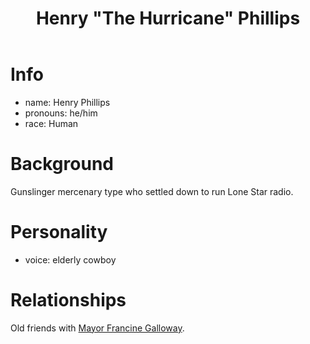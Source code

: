 :PROPERTIES:
:ID:       26bf0de7-3d21-499a-a749-9d7d3a09cb66
:END:
#+title: Henry "The Hurricane" Phillips
#+filetags: :npc:fallout:
* Info
- name: Henry Phillips
- pronouns: he/him
- race: Human

* Background
Gunslinger mercenary type who settled down to run Lone Star radio.

* Personality
- voice: elderly cowboy

* Relationships
Old friends with [[id:0f226c47-f81c-4685-ab6f-2dd0f0a3b442][Mayor Francine Galloway]].
